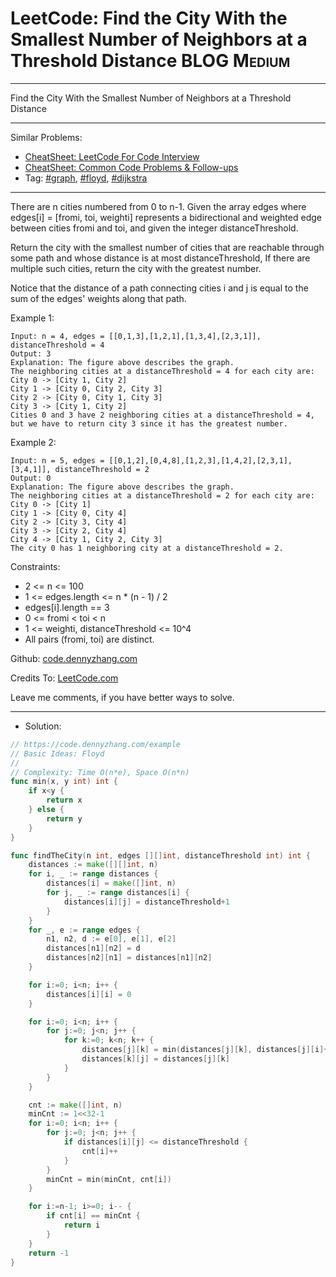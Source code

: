 * LeetCode: Find the City With the Smallest Number of Neighbors at a Threshold Distance :BLOG:Medium:
#+STARTUP: showeverything
#+OPTIONS: toc:nil \n:t ^:nil creator:nil d:nil
:PROPERTIES:
:type:     graph, floyd, dijkstra
:END:
---------------------------------------------------------------------
Find the City With the Smallest Number of Neighbors at a Threshold Distance
---------------------------------------------------------------------
#+BEGIN_HTML
<a href="https://github.com/dennyzhang/code.dennyzhang.com/tree/master/problems/example"><img align="right" width="200" height="183" src="https://www.dennyzhang.com/wp-content/uploads/denny/watermark/github.png" /></a>
#+END_HTML
Similar Problems:
- [[https://cheatsheet.dennyzhang.com/cheatsheet-leetcode-A4][CheatSheet: LeetCode For Code Interview]]
- [[https://cheatsheet.dennyzhang.com/cheatsheet-followup-A4][CheatSheet: Common Code Problems & Follow-ups]]
- Tag: [[https://code.dennyzhang.com/review-graph][#graph]], [[https://code.dennyzhang.com/followup-floyd][#floyd]], [[https://code.dennyzhang.com/followup-dijkstra][#dijkstra]]
---------------------------------------------------------------------
There are n cities numbered from 0 to n-1. Given the array edges where edges[i] = [fromi, toi, weighti] represents a bidirectional and weighted edge between cities fromi and toi, and given the integer distanceThreshold.

Return the city with the smallest number of cities that are reachable through some path and whose distance is at most distanceThreshold, If there are multiple such cities, return the city with the greatest number.

Notice that the distance of a path connecting cities i and j is equal to the sum of the edges' weights along that path.
 
Example 1:
[[image-blog:Find the City With the Smallest Number of Neighbors at a Threshold Distance][https://raw.githubusercontent.com/dennyzhang/code.dennyzhang.com/master/problems/find-the-city-with-the-smallest-number-of-neighbors-at-a-threshold-distance/1.png]]
#+BEGIN_EXAMPLE
Input: n = 4, edges = [[0,1,3],[1,2,1],[1,3,4],[2,3,1]], distanceThreshold = 4
Output: 3
Explanation: The figure above describes the graph. 
The neighboring cities at a distanceThreshold = 4 for each city are:
City 0 -> [City 1, City 2] 
City 1 -> [City 0, City 2, City 3] 
City 2 -> [City 0, City 1, City 3] 
City 3 -> [City 1, City 2] 
Cities 0 and 3 have 2 neighboring cities at a distanceThreshold = 4, but we have to return city 3 since it has the greatest number.
#+END_EXAMPLE

Example 2:
[[image-blog:Find the City With the Smallest Number of Neighbors at a Threshold Distance][https://raw.githubusercontent.com/dennyzhang/code.dennyzhang.com/master/problems/find-the-city-with-the-smallest-number-of-neighbors-at-a-threshold-distance/2.png]]
#+BEGIN_EXAMPLE
Input: n = 5, edges = [[0,1,2],[0,4,8],[1,2,3],[1,4,2],[2,3,1],[3,4,1]], distanceThreshold = 2
Output: 0
Explanation: The figure above describes the graph. 
The neighboring cities at a distanceThreshold = 2 for each city are:
City 0 -> [City 1] 
City 1 -> [City 0, City 4] 
City 2 -> [City 3, City 4] 
City 3 -> [City 2, City 4]
City 4 -> [City 1, City 2, City 3] 
The city 0 has 1 neighboring city at a distanceThreshold = 2.
#+END_EXAMPLE
 
Constraints:

- 2 <= n <= 100
- 1 <= edges.length <= n * (n - 1) / 2
- edges[i].length == 3
- 0 <= fromi < toi < n
- 1 <= weighti, distanceThreshold <= 10^4
- All pairs (fromi, toi) are distinct.

Github: [[https://github.com/dennyzhang/code.dennyzhang.com/tree/master/problems/example][code.dennyzhang.com]]

Credits To: [[https://leetcode.com/problems/example/description/][LeetCode.com]]

Leave me comments, if you have better ways to solve.
---------------------------------------------------------------------
- Solution:

#+BEGIN_SRC go
// https://code.dennyzhang.com/example
// Basic Ideas: Floyd
//
// Complexity: Time O(n*e), Space O(n*n)
func min(x, y int) int {
    if x<y {
        return x
    } else {
        return y
    }
}

func findTheCity(n int, edges [][]int, distanceThreshold int) int {
    distances := make([][]int, n)
    for i, _ := range distances {
        distances[i] = make([]int, n)
        for j, _ := range distances[i] {
            distances[i][j] = distanceThreshold+1
        }
    }
    for _, e := range edges {
        n1, n2, d := e[0], e[1], e[2]
        distances[n1][n2] = d
        distances[n2][n1] = distances[n1][n2]
    }
    
    for i:=0; i<n; i++ {
        distances[i][i] = 0
    }

    for i:=0; i<n; i++ {
        for j:=0; j<n; j++ {
            for k:=0; k<n; k++ {
                distances[j][k] = min(distances[j][k], distances[j][i]+distances[i][k])
                distances[k][j] = distances[j][k]
            }
        }
    }

    cnt := make([]int, n)
    minCnt := 1<<32-1
    for i:=0; i<n; i++ {
        for j:=0; j<n; j++ {
            if distances[i][j] <= distanceThreshold {
                cnt[i]++
            }
        }
        minCnt = min(minCnt, cnt[i])
    }

    for i:=n-1; i>=0; i-- {
        if cnt[i] == minCnt {
            return i
        }
    }
    return -1
}
#+END_SRC

#+BEGIN_HTML
<div style="overflow: hidden;">
<div style="float: left; padding: 5px"> <a href="https://www.linkedin.com/in/dennyzhang001"><img src="https://www.dennyzhang.com/wp-content/uploads/sns/linkedin.png" alt="linkedin" /></a></div>
<div style="float: left; padding: 5px"><a href="https://github.com/dennyzhang"><img src="https://www.dennyzhang.com/wp-content/uploads/sns/github.png" alt="github" /></a></div>
<div style="float: left; padding: 5px"><a href="https://www.dennyzhang.com/slack" target="_blank" rel="nofollow"><img src="https://www.dennyzhang.com/wp-content/uploads/sns/slack.png" alt="slack"/></a></div>
</div>
#+END_HTML
